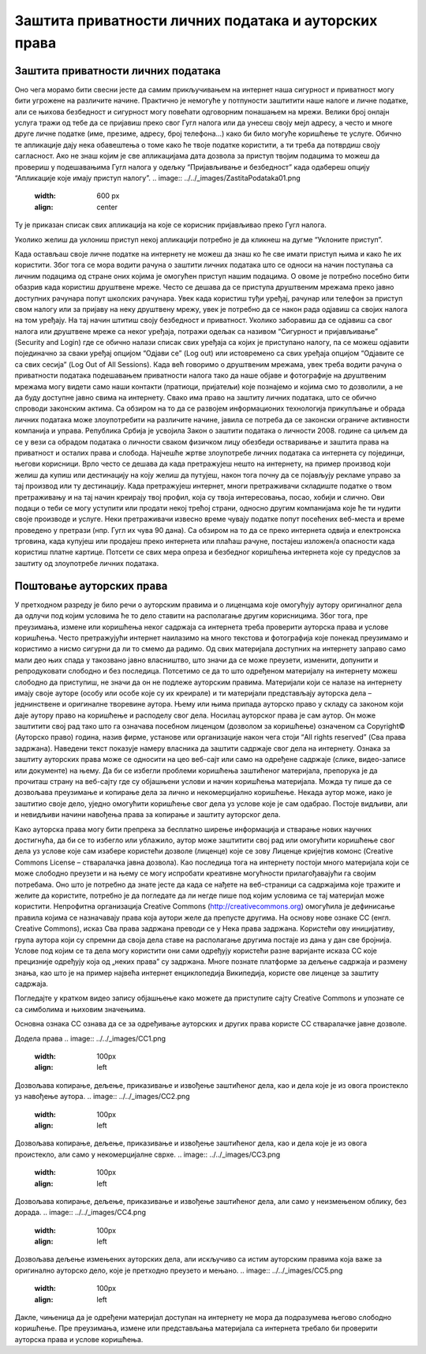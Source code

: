 Заштита приватности личних података и ауторских права
======================================================

Заштита приватности личних података
-----------------------------------

Оно чега морамо бити свесни јесте да самим прикључивањем на интернет наша сигурност и приватност могу бити угрожене на различите начине. Практично је немогуће у потпуности заштитити наше налоге и личне податке, али се њихова безбедност и сигурност могу повећати одговорним понашањем на мрежи. 
Велики број онлајн услуга тражи од тебе да се пријавиш преко свог Гугл налога или да унесеш своју мејл адресу, а често и многе друге личне податке (име, презиме, адресу, број телефона...) како би било могуће коришћење те услуге. Обично те апликације дају нека обавештења о томе како ће твоје податке користити, а ти треба да потврдиш своју сагласност. 
Ако не знаш којим је све апликацијама дата дозвола за приступ твојим подацима то можеш да провериш у подешавањима Гугл налога у одељку “Пријављивање и безбедност” када одабереш опцију “Апликације које имају приступ налогу”. 
.. image:: ../../_images/ZastitaPodataka01.png
   :width: 600 px   
   :align: center 

Ту је приказан списак свих апликација на које се корисник пријављивао преко Гугл налога. 

.. image:: ../../_images/ZastitaPodataka02.png
   :width: 600 px   
   :align: center 
.. image:: ../../_images/ZastitaPodataka03.png
   :width: 600 px   
   :align: center 

Уколико желиш да уклониш приступ некој апликацији потребно је да кликнеш на дугме “Уклоните приступ”.

.. image:: ../../_images/ZastitaPodataka04.png
   :width: 600 px   
   :align: center 

Када остављаш своје личне податке на интернету не можеш да знаш ко ће све имати приступ њима и како ће их користити. Због тога се мора водити рачуна о заштити личних података што се односи на начин поступања са личним подацима од стране оних којима је омогућен приступ нашим подацима. О овоме је потребно посебно бити обазрив када користиш друштвене мреже. Често се дешава да се приступа друштвеним мрежама преко јавно доступних рачунара попут школских рачунара. 
Увек када користиш туђи уређај, рачунар или телефон за приступ свом налогу или за пријаву на неку друштвену мрежу, увек је потребно да се након рада одјавиш са својих налога на том уређају. На тај начин штитиш своју безбедност и приватност.
Уколико заборавиш да се одјавиш са свог налога или друштвене мреже са неког уређаја, потражи одељак са називом “Сигурност и пријављивање” (Security and Login) где се обично налази списак свих уређаја са којих је приступано налогу, па се можеш одјавити појединачно за сваки уређај опцијом “Одјави се” (Log out) или истовремено са свих уређаја опцијом “Одјавите се са свих сесија” (Log Out of All Sessions).
Када већ говоримо о друштвеним мрежама, увек треба водити рачуна о приватности података подешавањем приватности налога тако да наше објаве и фотографије на друштвеним мрежама могу видети само наши контакти (пратиоци, пријатељи) које познајемо и којима смо то дозволили, а не да буду доступне јавно свима на интернету.
Свако има право на заштиту личних података, што се обично спроводи законским актима. Са обзиром на то да се развојем информационих технологија прикупљање и обрада личних података може злоупотребити на различите начине, јавила се потреба да се законски ограниче активности компанија и управа. Република Србија је усвојила 
Закон о заштити података о личности 2008. године са циљем да се у вези са обрадом података о личности сваком физичком лицу обезбеди остваривање и заштита права на приватност и осталих права и слобода.
Најчешће жртве злоупотребе личних података са интернета су појединци, његови корисници. Врло често се дешава да када претражујеш нешто на интернету, на пример производ који желиш да купиш или дестинацију на коју желиш да путујеш, након тога почну да се појављују рекламе управо за тај производ или ту дестинацију. 
Када претражујеш интернет, многи претраживачи складиште податке о твом претраживању и на тај начин креирају твој профил, која су твоја интересовања, посао, хобији и слично. Ови подаци о теби се могу уступити или продати некој трећој страни, односно другим компанијама које ће ти нудити своје производе и услуге. Неки претраживачи извесно време чувају податке попут посећених веб-места и време проведено у претрази (нпр. Гугл их чува 90 дана). Са обзиром на то да се преко интернета одвија и електронска трговина, када купујеш или продајеш преко интернета или плаћаш рачуне, постајеш изложен/а опасности када користиш платне картице. Потсети се свих мера опреза и безбедног коришћења интернета које су предуслов за заштиту од злоупотребе личних података.

Поштовање ауторских права
--------------------------

У претходном разреду је било речи о ауторским правима и о лиценцама које омогућују аутору оригиналног дела да одлучи под којим условима ће то дело ставити на располагање другим корисницима. Због тога, пре преузимања, измене или коришћења неког садржаја са интернета треба проверити ауторска права и услове коришћења. 
Често претражујући интернет наилазимо на много текстова и фотографија које понекад преузимамо и користимо а нисмо сигурни да ли то смемо да радимо. Од свих материјала доступних на интернету заправо само мали део њих спада у такозвано јавно власништво, што значи да се може преузети, изменити, допунити и репродуковати слободно и без последица. 
Потсетимо се да то што одређеном материјалу на интернету можеш слободно да приступиш, не значи да он не подлеже ауторским правима. Материјали који се налазе на интернету имају своје ауторе (особу или особе које су их креирале) и ти материјали представљају ауторска дела – једнинствене и оригиналне творевине аутора. 
Њему или њима припада ауторско право у складу са законом који даје аутору право на коришћење и расподелу свог дела. Носилац ауторског права је сам аутор. Он може заштитити свој рад тако што га означава посебном лиценцом (дозволом за коришћење) означеном са Copyright© (Ауторско право) година, назив фирме, установе или организације након чега стоји “All rights reserved” (Сва права задржана). 
Наведени текст показује намеру власника да заштити садржаје свог дела на интернету. Ознака за заштиту ауторских права може се односити на цео веб-сајт или само на одређене садржаје (слике, видео-записе или документе) на њему. Да би се избегли проблеми коришћења заштићеног материјала, препорука је да прочиташ страну на веб-сајту где су објашњени услови и начин коришћења материјала. Можда ту пише да се дозвољава преузимање и копирање дела за лично и некомерцијално коришћење. 
Некада аутор може, иако је заштитио своје дело, уједно омогућити коришћење свог дела уз услове које је сам одабрао. Постоје видљиви, али и невидљиви начини навођења права за копирање и заштиту ауторског дела. 

Како ауторска права могу бити препрека за бесплатно ширење информација и стварање нових научних достигнућа, да би се то избегло или ублажило, аутор може заштитити свој рад или омогућити коришћење свог дела уз услове које сам изабере користећи дозволе (лиценце) које се зову Лиценце кријејтив комонс (Creative Commons License – стваралачка јавна дозвола). 
Као последица тога на интернету постоји много материјала који се може слободно преузети и на њему се могу испробати креативне могућности прилагођавајући га својим потребама. Оно што је потребно да знате јесте да када се нађете на веб-страници са садржајима које тражите и желите да користите, потребно је да погледате да ли негде пише под којим условима се тај материјал може користити.
Непрофитна организација Creative Commons (http://creativecommons.org) омогућила је дефинисање правила којима се назначавају права која аутори желе да
препусте другима. 
На основу нове ознаке CC (енгл. Creative Commons), исказ Сва права задржана преводи се у Нека права задржана. Користећи ову иницијативу, група аутора који су спремни да своја дела ставе на располагање другима постаје из дана у дан све бројнија. Услове под којим се та дела могу користити они сами одређују користећи разне варијанте исказа CC које прецизније одређују која од „неких права” су задржана. 
Многе познате платформе за дељење садржаја и размену знања, као што је на пример највећа интернет енциклопедија Википедија, користе ове лиценце за заштиту садржаја. 

Погледајте у кратком видео запису објашњење како можете да приступите сајту Creative Commons и упознате се са симболима и њиховим значењима. 

Основна ознака CC ознава да се за одређивање ауторских и других права користе CC стваралачке јавне дозволе.

Додела права
.. image:: ../../_images/CC1.png
   :width: 100px
   :align: left 

Дозвољава копирање, дељење, приказивање и извођење заштићеног дела, као и дела које је из овога проистекло уз навођење аутора.
.. image:: ../../_images/CC2.png
   :width: 100px   
   :align: left

Дозвољава копирање, дељење, приказивање и извођење заштићеног дела, као и дела које је из овога проистекло, али само у некомерцијалне сврхе.
.. image:: ../../_images/CC3.png
   :width: 100px   
   :align: left

Дозвољава копирање, дељење, приказивање и извођење заштићеног дела, али само у неизмењеном облику, без дорада.
.. image:: ../../_images/CC4.png
   :width: 100px   
   :align: left

Дозвољава дељење измењених ауторских дела, али искључиво са истим ауторским правима која важе за оригинално ауторско дело, које је претходно преузето и мењано.
.. image:: ../../_images/CC5.png
   :width: 100px   
   :align: left
   
Дакле, чињеница да је одређени материјал доступан на интернету не мора да подразумева његово слободно коришћење. Пре преузимања, измене или представљања материјала са интернета требало би проверити ауторска права и услове коришћења.